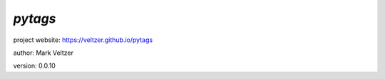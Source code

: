 ========
*pytags*
========

.. image:: https://img.shields.io/pypi/v/pytags

.. image:: https://img.shields.io/github/license/veltzer/pytags

.. image:: https://img.shields.io/badge/code%20style-black-000000.svg

project website: https://veltzer.github.io/pytags

author: Mark Veltzer

version: 0.0.10

